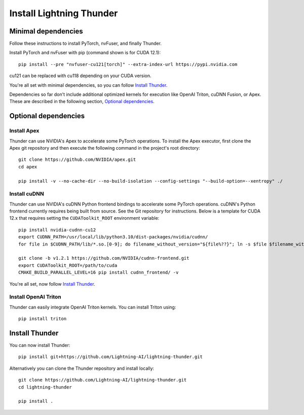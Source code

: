 Install Lightning Thunder
#########################

Minimal dependencies
====================

Follow these instructions to install PyTorch, nvFuser, and finally Thunder.

Install PyTorch and nvFuser with pip (command shown is for CUDA 12.1)::

  pip install --pre "nvfuser-cu121[torch]" --extra-index-url https://pypi.nvidia.com

cu121 can be replaced with cu118 depending on your CUDA version.

You're all set with minimal dependencies, so you can follow `Install Thunder`_.

Dependencies so far don't include additional optimized kernels for execution like OpenAI Triton, cuDNN Fusion, or Apex.
These are described in the following section, `Optional dependencies`_.

Optional dependencies
=====================

Install Apex
------------

Thunder can use NVIDIA's Apex to accelerate some PyTorch operations. To install the Apex executor, first clone the Apex git repository and then execute the following command in the project's root directory::

  git clone https://github.com/NVIDIA/apex.git
  cd apex

  pip install -v --no-cache-dir --no-build-isolation --config-settings "--build-option=--xentropy" ./

Install cuDNN
-------------

Thunder can use NVIDIA's cuDNN Python frontend bindings to accelerate some PyTorch operations. cuDNN's Python frontend currently requires being built from source. See the Git repository for instructions. Below is a template for CUDA 12.x that requires setting the ``CUDAToolkit_ROOT`` environment variable::

  pip install nvidia-cudnn-cu12
  export CUDNN_PATH=/usr/local/lib/python3.10/dist-packages/nvidia/cudnn/
  for file in $CUDNN_PATH/lib/*.so.[0-9]; do filename_without_version="${file%??}"; ln -s $file $filename_without_version; done

  git clone -b v1.2.1 https://github.com/NVIDIA/cudnn-frontend.git
  export CUDAToolkit_ROOT=/path/to/cuda
  CMAKE_BUILD_PARALLEL_LEVEL=16 pip install cudnn_frontend/ -v

You're all set, now follow `Install Thunder`_.

Install OpenAI Triton
---------------------

Thunder can easily integrate OpenAI Triton kernels. You can install Triton using::

  pip install triton


Install Thunder
===============

You can now install Thunder::

  pip install git+https://github.com/Lightning-AI/lightning-thunder.git

Alternatively you can clone the Thunder repository and install locally::

  git clone https://github.com/Lightning-AI/lightning-thunder.git
  cd lightning-thunder

  pip install .
